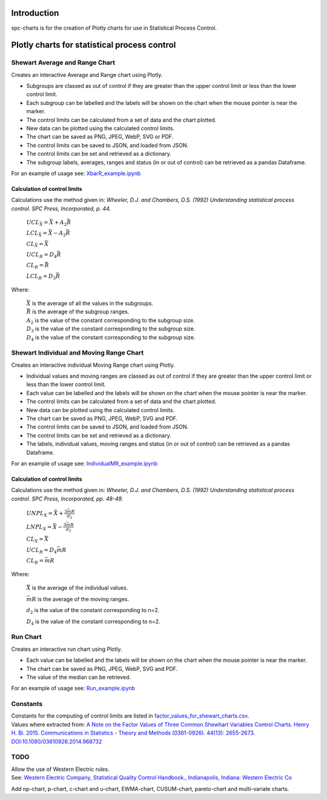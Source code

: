 Introduction
============
spc-charts is for the creation of Plotly charts for use in Statistical Process Control.

Plotly charts for statistical process control
=============================================

Shewart Average and Range Chart
-------------------------------

| Creates an interactive Average and Range chart using Plotly.

* Subgroups are classed as out of control if they are greater than the
  upper control limit or less than the lower control limit.
* Each subgroup can be labelled and the labels will be shown on the
  chart when the mouse pointer is near the marker.
* The control limits can be calculated from a set of data and the chart
  plotted.
* New data can be plotted using the calculated control limits.
* The chart can be saved as PNG, JPEG, WebP, SVG or PDF.
* The control limits can be saved to JSON, and loaded from JSON.
* The control limits can be set and retrieved as a dictionary.
* The subgroup labels, averages, ranges and status (in or out of
  control) can be retrieved as a pandas Dataframe.

For an example of usage see:
`XbarR_example.ipynb <https://github.com/joolian/plotly_spc_charts/blob/main/examples/XbarR/XbarR_example.ipynb>`__

.. image::
   ../images/XbarR.svg
   :alt: XbarR.svg

Calculation of control limits
~~~~~~~~~~~~~~~~~~~~~~~~~~~~~

Calculations use the method given in: *Wheeler, D.J. and Chambers, D.S.
(1992) Understanding statistical process control. SPC Press,
Incorporated, p. 44.*

   :math:`UCL_{\bar{X}} = \bar{\bar{X}} + A_{2}\bar{R}`

   :math:`LCL_{\bar{X}} = \bar{\bar{X}} - A_{2}\bar{R}`

   :math:`CL_{\bar{X}} = \bar{\bar{X}}`

   :math:`UCL_{R} = D_{4}\bar{R}`

   :math:`CL_{R} = \bar{R}`

   :math:`LCL_{R} = D_{3}\bar{R}`

Where:

   | :math:`\bar{\bar{X}}` is the average of all the values in the subgroups.
   | :math:`\bar{R}` is the average of the subgroup ranges.
   | :math:`A_{2}` is the value of the constant corresponding to the subgroup size.
   | :math:`D_{3}` is the value of the constant corresponding to the subgroup size.
   | :math:`D_{4}` is the value of the constant corresponding to the subgroup size.



Shewart Individual and Moving Range Chart
-----------------------------------------

Creates an interactive individual Moving Range chart using Plotly.

* Individual values and moving ranges are classed as out of control if
  they are greater than the upper control limit or less than the lower
  control limit.
* Each value can be labelled and the labels will be shown on the chart
  when the mouse pointer is near the marker.
* The control limits can be calculated from a set of data and the chart
  plotted.
* New data can be plotted using the calculated control limits.
* The chart can be saved as PNG, JPEG, WebP, SVG and PDF.
* The control limits can be saved to JSON, and loaded from JSON.
* The control limits can be set and retrieved as a dictionary.
* The labels, individual values, moving ranges and status (in or out of
  control) can be retrieved as a pandas Dataframe.

For an example of usage see:
`IndividualMR_example.ipynb <https://github.com/joolian/plotly_spc_charts/blob/main/examples/IndividualMR/IndividualMR_example.ipynb>`__

.. image::
   ../images/IndividualMR.svg
   :alt: IndividualMR.svg

.. _calculation-of-control-limits-1:

Calculation of control limits
~~~~~~~~~~~~~~~~~~~~~~~~~~~~~

Calculations use the method given in: *Wheeler, D.J. and Chambers, D.S.
(1992) Understanding statistical process control. SPC Press,
Incorporated, pp. 48-49.*


   :math:`UNPL_{X} = \bar{X} + \displaystyle\frac{3\bar{mR}}{d_{2}}`

   :math:`LNPL_{X} = \bar{\bar{X}} - \displaystyle\frac{3\bar{mR}}{d_{2}}`

   :math:`CL_{X} = \bar{X}`

   :math:`UCL_{R} = D_{4}\bar{mR}`

   :math:`CL_{R} = \bar{mR}`

Where:

   :math:`\bar{X}` is the average of the individual values.

   :math:`\bar{mR}` is the average of the moving ranges.

   :math:`d_{2}` is the value of the constant corresponding to n=2.

   :math:`D_{4}` is the value of the constant corresponding to n=2.

Run Chart
---------
Creates an interactive run chart using Plotly.

* Each value can be labelled and the labels will be shown on the chart
  when the mouse pointer is near the marker.
* The chart can be saved as PNG, JPEG, WebP, SVG and PDF.
* The value of the median can be retrieved.

For an example of usage see:
`Run_example.ipynb <https://github.com/joolian/plotly_spc_charts/blob/main/examples/Run/Run_example.ipynb>`__

.. image::
   ..//images/Run.svg
   :alt: Run.svg



Constants
---------

| Constants for the computing of control limits are listed in
  `factor_values_for_shewart_charts.csv <https://github.com/joolian/plotly_spc_charts/blob/main/spc_charts/factor_values_for_shewart_charts.csv>`__.
| Values where extracted from: `A Note on the Factor Values of Three
  Common Shewhart Variables Control Charts. Henry H. Bi. 2015.
  Communications in Statistics - Theory and Methods (0361-0926). 44(13):
  2655-2673.
  DOI:10.1080/03610926.2014.968732 <https://www.researchgate.net/publication/275236350_A_Note_on_the_Factor_Values_of_Three_Common_Shewhart_Variables_Control_Charts_Henry_H_Bi_2015_Communications_in_Statistics_-_Theory_and_Methods_0361-0926_4413_2655-2673_httpdxdoiorg1010800361092620149>`__\

TODO
----

| Allow the use of Western Electric rules.
| See: \ `Western Electric Company, Statistical Quality Control
  Handbook., Indianapolis, Indiana: Western Electric
  Co <https://www.westernelectric.com/library#technical>`__\

Add np-chart, p-chart, c-chart and u-chart, EWMA-chart, CUSUM-chart,
pareto-chart and multi-variate charts.